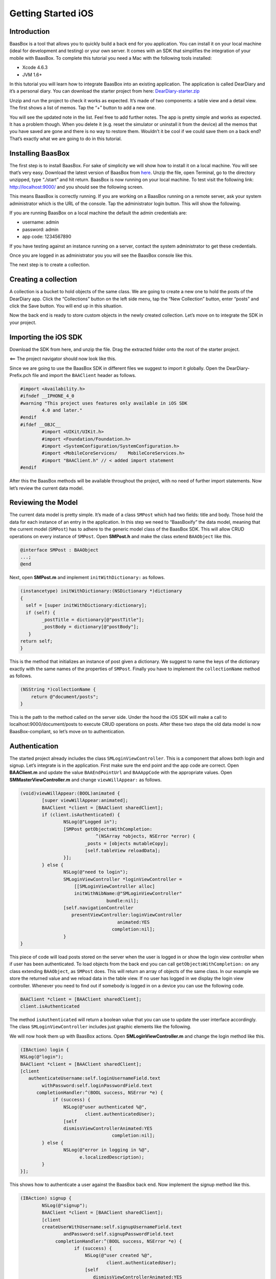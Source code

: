 .. highlight:: c

Getting Started iOS
===================

Introduction
------------

BaasBox is a tool that allows you to quickly build a back end for you
application. You can install it on your local machine (ideal for
development and testing) or your own server. It comes with an SDK that
simplifies the integration of your mobile with BaasBox. To complete this
tutorial you need a Mac with the following tools installed:

-  Xcode 4.6.3
-  JVM 1.6+

In this tutorial you will learn how to integrate BaasBox into an
existing application. The application is called DearDiary and it’s a
personal diary. You can download the starter project from here:
`DearDiary-starter.zip <http://www.baasbox.com/?wpdmact=process&did=MTEuaG90bGluaw==>`_

Unzip and run the project to check it works as expected. It’s made of
two components: a table view and a detail view. The first shows a list
of memos. Tap the “+” button to add a new one.

|add new memo| |edit title body|

You will see the updated note in the list. Feel free to add further
notes. The app is pretty simple and works as expected. It has a problem
though. When you delete it (e.g. reset the simulator or uninstall it
from the device) all the memos that you have saved are gone and there is
no way to restore them. Wouldn’t it be cool if we could save them on a
back end? That’s exactly what we are going to do in this tutorial.

Installing BaasBox
------------------

The first step is to install BaasBox. For sake of simplicity we will
show how to install it on a local machine. You will see that’s very
easy. Download the latest version of BaasBox from `here <http://www.baasbox.com/download/>`_. Unzip the file, open Terminal, go to the directory
unzipped, type “./start” and hit return. BaasBox is now running on your
local machine. To test visit the following link:
`http://localhost:9000/ <http://localhost:9000//>`_ and you should see
the following screen.

|launch baasbox|

This means BaasBox is correctly running. If you are working on a BaasBox
running on a remote server, ask your system administrator which is the
URL of the console. Tap the administrator login button. This will show
the following.

|login baasbox|

If you are running BaasBox on a local machine the default the admin
credentials are:

-  username: admin
-  password: admin
-  app code: 1234567890

If you have testing against an instance running on a server, contact the
system administrator to get these credentials. 

Once you are logged in as
administrator you you will see the BaasBox console like this.

|dashboard baasbox|

The next step is to create a collection. 

Creating a collection
---------------------

A collection is a bucket to hold objects of the same class. We are going
to create a new one to hold the posts of the DearDiary app. Click the
“Collections” button on the left side menu, tap the “New Collection”
button, enter “posts” and click the Save button. You will end up in this
situation.

|new collection baasbox|

Now the back end is ready to store custom objects in the newly created
collection. Let’s move on to integrate the SDK in your project. 

Importing the iOS SDK
---------------------

Download the SDK from here, and unzip the file. Drag the extracted
folder onto the root of the starter project.

|import sdk ios| <== The project navigator should now look like this.


Since we are going to use the BaasBox SDK in different files we suggest
to import it globally. Open the DearDiary-Prefix.pch file and import the
``BAAClient`` header as follows.

.. code-block:: c

	#import <Availability.h>
	#ifndef __IPHONE_4_0
	#warning "This project uses features only available in iOS SDK 
		4.0 and later."
	#endif
	#ifdef __OBJC__
		#import <UIKit/UIKit.h>
		#import <Foundation/Foundation.h>
		#import <SystemConfiguration/SystemConfiguration.h> 
		#import <MobileCoreServices/	MobileCoreServices.h> 
		#import "BAAClient.h" // <­ added import statement
	#endif

After this the BaasBox methods will be available throughout the project,
with no need of further import statements. Now let’s review the current
data model. 

Reviewing the Model
-------------------

The current data model is pretty simple. It’s made of a class ``SMPost``
which had two fields: title and body. Those hold the data for each
instance of an entry in the application. In this step we need to
“BaasBoxify” the data model, meaning that the current model (``SMPost``) has
to adhere to the generic model class of the BaasBox SDK. This will allow
CRUD operations on every instance of ``SMPost``. Open **SMPost.h** and make the
class extend ``BAAObject`` like this.

.. code-block:: c

	@interface SMPost : BAAObject 
	...;
	@end

Next, open **SMPost.m** and implement ``initWithDictionary:`` as follows.

.. code-block:: c

	(instancetype) initWithDictionary:(NSDictionary *)dictionary 
	{
	  self = [super initWithDictionary:dictionary]; 
	  if (self) {
		_postTitle = dictionary[@"postTitle"];
	        _postBody = dictionary[@"postBody"];
	   }
	return self; 
 	}

This is the method that initializes an instance of post given a
dictionary. We suggest to name the keys of the dictionary exactly with
the same names of the properties of ``SMPost``. Finally you have to
implement the ``collectionName`` method as follows.

.. code-block:: c

	(NSString *)collectionName { 
	    return @"document/posts";
	}

This is the path to the method called on the server side. Under the hood
the iOS SDK will make a call to localhost:9000/document/posts to execute
CRUD operations on posts. After these two steps the old data model is
now BaasBox-compliant, so let’s move on to authentication.

Authentication
--------------

The started project already includes the class ``SMLoginViewController``.
This is a component that allows both login and signup. Let’s integrate
is in the application. First make sure the end point and the app code
are correct. Open **BAAClient.m** and update the value ``BAAEndPointUrl`` and
``BAAAppCode`` with the appropriate values. Open **SMMasterViewController.m**
and change ``viewWillAppear:`` as follows.

.. code-block:: c

	(void)viewWillAppear:(BOOL)animated {
		[super viewWillAppear:animated];
		BAAClient *client = [BAAClient sharedClient]; 
		if (client.isAuthenticated) {
			NSLog(@"Logged in");
			[SMPost getObjectsWithCompletion:
				    ^(NSArray *objects, NSError *error) {
				_posts = [objects mutableCopy]; 
				[self.tableView reloadData];
			}];
		} else {
			NSLog(@"need to login"); 
			SMLoginViewController *loginViewController =
			    [[SMLoginViewController alloc] 							       
			    initWithNibName:@"SMLoginViewController"
					bundle:nil];
			[self.navigationController 				  					
			   presentViewController:loginViewController
					    animated:YES 
					  completion:nil];
			} 
	}

This piece of code will load posts stored on the server when the user is
logged in or show the login view controller when if user has been
authenticated. To load objects from the back end you can call
``getObjectsWithCompletion:`` on any class extending ``BAAObject``, as ``SMPost``
does. This will return an array of objects of the same class. In our
example we store the returned value and we reload data in the table
view. If no user has logged in we display the login view controller.
Whenever you need to find out if somebody is logged in on a device you
can use the following code.

.. code-block:: c

	BAAClient *client = [BAAClient sharedClient];
	client.isAuthenticated

The method ``isAuthenticated`` will return a boolean value that you can use
to update the user interface accordingly. The class
``SMLoginViewController`` includes just graphic elements like the following.

|signup login|

We will now hook them up with BaasBox actions. Open
**SMLoginViewController.m** and change the login method like this.


.. code-block:: c

	(IBAction) login {
	NSLog(@"login");
	BAAClient *client = [BAAClient sharedClient];
	[client 
           authenticateUsername:self.loginUsernameField.text
                withPassword:self.loginPasswordField.text 
              completionHandler:^(BOOL success, NSError *e) {
                    if (success) {
			NSLog(@"user authenticated %@", 
				client.authenticatedUser);
			[self 
			dismissViewControllerAnimated:YES
					  completion:nil];
		} else {
			NSLog(@"error in logging in %@", 
			      e.localizedDescription);
		} 
	}];

This shows how to authenticate a user against the BaasBox back end. Now
implement the signup method like this.

.. code-block:: c

	(IBAction) signup {	
		NSLog(@"signup");
		BAAClient *client = [BAAClient sharedClient];
		[client 
		createUserWithUsername:self.signupUsernameField.text
			andPassword:self.signupPasswordField.text 
		     completionHandler:^(BOOL success, NSError *e) {
			    if (success) {
				NSLog(@"user created %@", 
					client.authenticatedUser);
				[self 
				   dismissViewControllerAnimated:YES
						      completion:nil];
				}
				} else {
					NSLog(@"error: %@", e); 
				}
			}];
	}

Notice that in both cases you will need a username and a password. The
back end will return an authentication token that is automatically
stored by the SDK and will be used for subsequent API calls that need
authentication. The SDK will NOT store in any form the password entered
by the user. Now it’s time to store newly created posts on the server.

Storing data on the server
--------------------------

The application does not store data on the server yet. Let’s fix it now.
Open **SMMasterViewController.m** and change the implementation of
``createNewPost:`` like this.

.. code-block:: c

	(void)createNewPost:(id)sender {
	  if (!_posts) {
		_posts = [[NSMutableArray alloc] init];
	  }
	  SMPost *p = [[SMPost alloc] init];
	  p.postTitle = [NSString stringWithFormat:@"No title %i", 
         _posts.count ];
	  p.postBody = @"No boby"; 
	  [SMPost saveObject:p
		completion:^(SMPost *post, NSError *error) { 
			if (error == nil) {
				NSLog(@"created post on server %@", post);
				[_posts insertObject:post atIndex:0]; 
					NSIndexPath *indexPath =
						[NSIndexPath indexPathForRow:0 
								   inSection:0];
					[self.tableView 
						insertRowsAtIndexPaths:@[indexPath]
				withRowAnimation:UITableViewRowAnimationAutomatic]; 
			 } else {
				NSLog(@"error in saving %@", error); 
			}
	}];


Every time the user taps the “+” button a new note will be created and
sent to the back end. You can call ``saveObject:withCompletion:`` on every
object extending the ``BAAObject`` class. In the block you just check out
for the presence of an error and update the UI accordingly. In out case,
when the save is successful we insert the new element in the list
populating the table view. When the user taps a post on the iPhone he
can change it by means of the detail view controller. Let’s modify it to
store updates on the server.


Updating data on the server
---------------------------

Open **SMDetailViewController.m** and change the ``savePost:`` method as
follows.

.. code-block:: c
	
	(void) savePost:(id)sender {
		self.post.postTitle = self.titleField.text; 
		self.post.postBody = self.bodyTextView.text;
		[SMPost saveObject:self.post
		    completion:^(id object, NSError *error) {
			if (error == nil) {
				NSLog(@"object saved"); 
				self.post = object;
				[[NSNotificationCenter defaultCenter] 
				  postNotificationName:@"POST_UPDATED"
						object:nil]; 
				[self.navigationController
					popViewControllerAnimated:YES];
			}else {
				NSLog(@"error in updating %@", error); }
			}
		}];
	}

Notice that we are using the same ``saveObject:completion:`` method as
before, even if the object has already been created and store on the
server. The SDK will internally handle the right API call. It does not
matter if the object is created for the first time or is already stored
on the back end: whenever you want to save it just call
saveObject:completion: and handle the response.

Test the application
--------------------

Now you are ready to test the new version of DearDiary. Build and run as
usual and you will see the login screen, because no user has been
authenticated previously. Moreover, besides admin, there is no user on
the back end so tap the “Signup” tab, enter a new username and password
and tap the button. Notice that after the signup is successful the newly
created user is already logged in and you can start creating new posts
right away. Tap on the “+” button to add a new note. It will have the
default values “No title” and “No body”. Now open the console in the
browser
(`http://localhost:9000/console <http://localhost:9000/console/>`_ if you
are running on a local machine) and click the “Documents” button on the
left menu. Select the “posts” collection from the dropdown menu and you
will see the new note created as follows.

|see post collections dashboard|

Great, you have saved your first post on the back end! Feel free to play
with new notes or by changing titles and contents check how they are
stored on the back end. Assuming that so far you have run the example on
the simulator you could run it on a real device and see how the posts
created by a given users are correctly loaded on that as well. 

Where to go from here
---------------------

There are a few ways in which you can continue this
tutorial. Here are some suggestions:

-  allow the deletion of a post
-  load posts in a paginated way

To find out more about additional methods available in the SDK check out
the :doc:`User Guide Here <user_guide_ios>`.

.. |add new memo| image:: /../../_static/Tutorial/Dear_diary/001-DearDiary_add-new-memo.png
.. |dashboard baasbox| image:: /../../_static/Tutorial/Dear_diary/001-DearDiary_dashboard-baasbox.png
.. |edit title body| image:: /../../_static/Tutorial/Dear_diary/001-DearDiary_edit-title-body.png
.. |import sdk ios| image:: /../../_static/Tutorial/Dear_diary/001-DearDiary_import-sdk-ios-0-1-5.png
.. |launch baasbox| image:: /../../_static/Tutorial/Dear_diary/001-DearDiary_launch-baasbox.png
.. |login baasbox| image:: /../../_static/Tutorial/Dear_diary/001-DearDiary_login-baasbox.png
.. |new collection baasbox| image:: /../../_static/Tutorial/Dear_diary/001-DearDiary_new-collection-baasbox.png
.. |see post collections dashboard| image:: /../../_static/Tutorial/Dear_diary/001-DearDiary_see-post-collections-dashboard.png
.. |signup login| image:: /../../_static/Tutorial/Dear_diary/001-DearDiary_signup-login.png


